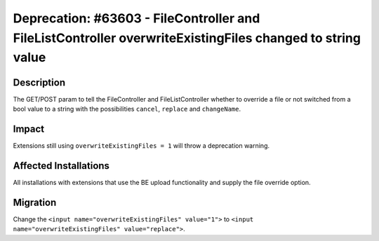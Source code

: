 ==========================================================================================================
Deprecation: #63603 - FileController and FileListController overwriteExistingFiles changed to string value
==========================================================================================================

Description
===========

The GET/POST param to tell the FileController and FileListController whether to override a file or not switched from a bool
value to a string with the possibilities ``cancel``, ``replace`` and ``changeName``.


Impact
======

Extensions still using ``overwriteExistingFiles = 1`` will throw a deprecation warning.


Affected Installations
======================

All installations with extensions that use the BE upload functionality and supply the file override option.


Migration
=========

Change the ``<input name="overwriteExistingFiles" value="1">`` to ``<input name="overwriteExistingFiles" value="replace">``.